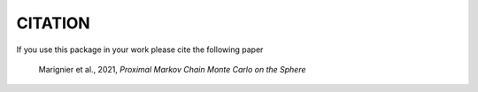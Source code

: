 CITATION
========

If you use this package in your work please cite the following paper

    Marignier et al., 2021, *Proximal Markov Chain Monte Carlo on the Sphere*